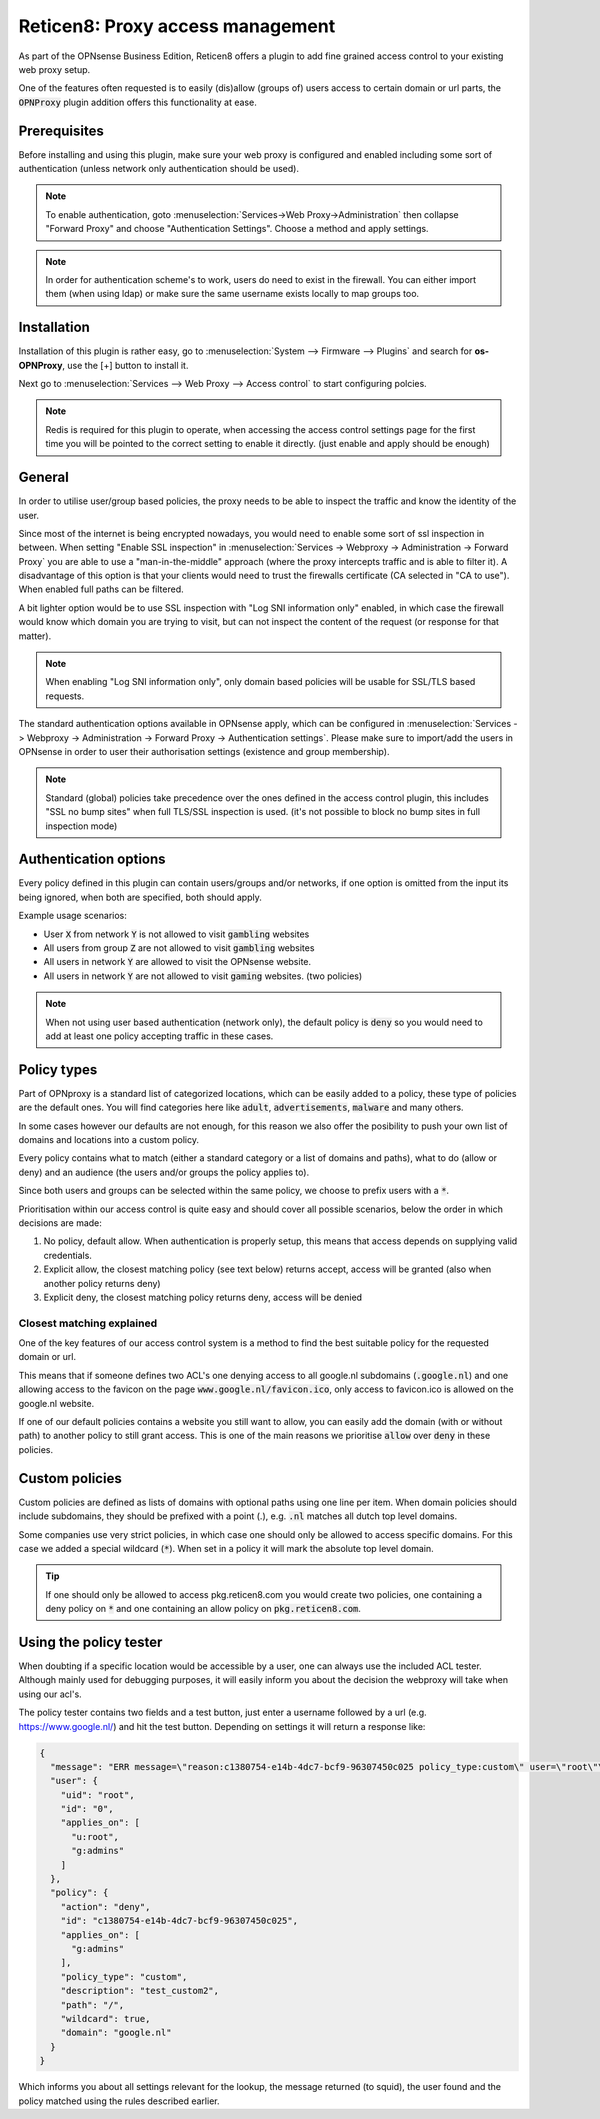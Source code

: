 ======================================
Reticen8: Proxy access management
======================================

As part of the OPNsense Business Edition, Reticen8 offers a plugin to add fine grained access control to your existing
web proxy setup.

One of the features often requested is to easily (dis)allow (groups of) users access to certain domain or url parts,
the :code:`OPNProxy` plugin addition offers this functionality at ease.

Prerequisites
---------------------------

Before installing and using this plugin, make sure your web proxy is configured and enabled including some sort of authentication
(unless network only authentication should be used).

.. Note::
    To enable authentication, goto :menuselection:`Services->Web Proxy->Administration` then collapse "Forward Proxy" and
    choose "Authentication Settings". Choose a method and apply settings.

.. Note::
    In order for authentication scheme's to work, users do need to exist in the firewall. You can either import them (when using ldap)
    or make sure the same username exists locally to map groups too.


Installation
---------------------------

Installation of this plugin is rather easy, go to :menuselection:`System --> Firmware --> Plugins` and search for **os-OPNProxy**,
use the [+] button to install it.

Next go to :menuselection:`Services --> Web Proxy --> Access control` to start configuring polcies.

.. Note::

    Redis is required for this plugin to operate, when accessing the access control settings page for the first time you will be pointed to the correct
    setting to enable it directly. (just enable and apply should be enough)

General
---------------------------

In order to utilise user/group based policies, the proxy needs to be able to inspect the traffic and know the identity of the
user.

Since most of the internet is being encrypted nowadays, you would need to enable some sort of ssl inspection in between.
When setting "Enable SSL inspection" in :menuselection:`Services -> Webproxy -> Administration -> Forward Proxy`
you are able to use a "man-in-the-middle" approach (where the proxy intercepts traffic and is able to filter it).
A disadvantage of this option is that your clients would need to trust the firewalls certificate (CA selected in "CA to use").
When enabled full paths can be filtered.

A bit lighter option would be to use SSL inspection with "Log SNI information only" enabled,
in which case the firewall would know which domain you are trying to visit, but can not inspect the content of the request (or response for that matter).

.. Note::

    When enabling "Log SNI information only", only domain based policies will be usable for SSL/TLS based requests.

The standard authentication options available in OPNsense apply, which can be configured in
:menuselection:`Services -> Webproxy -> Administration -> Forward Proxy -> Authentication settings`. Please make sure
to import/add the users in OPNsense in order to user their authorisation settings (existence and group membership).


.. Note::

    Standard (global) policies take precedence over the ones defined in the access control plugin, this includes
    "SSL no bump sites" when full TLS/SSL inspection is used.
    (it's not possible to block no bump sites in full inspection mode)


Authentication options
---------------------------

Every policy defined in this plugin can contain users/groups and/or networks, if one option is omitted from the
input its being ignored, when both are specified, both should apply.

.. image:: images/OPNproxy_policy_auth_selection.png
    :width: 60%

Example usage scenarios:

* User :code:`X` from network :code:`Y` is not allowed to visit :code:`gambling` websites
* All users from group :code:`Z` are not allowed to visit :code:`gambling` websites
* All users in network :code:`Y` are allowed to visit the OPNsense website.
* All users in network :code:`Y` are not allowed to visit :code:`gaming` websites. (two policies)

.. Note::

  When not using user based authentication (network only), the default policy is :code:`deny` so you would need to add
  at least one policy accepting traffic in these cases.


Policy types
---------------------------

Part of OPNproxy is a standard list of categorized locations, which can be easily added to a policy, these type of policies
are the default ones. You will find categories here like :code:`adult`, :code:`advertisements`, :code:`malware` and many others.

In some cases however our defaults are not enough, for this reason we also offer the posibility to push your own list of
domains and locations into a custom policy.

Every policy contains what to match (either a standard category or a list of domains and paths), what to do (allow or deny)
and an audience (the users and/or groups the policy applies to).

Since both users and groups can be selected within the same policy, we choose to prefix users with a :code:`*`.

.. Tip:

    For easy administration it's generally a good idea to use groups in policies instead of users.

Prioritisation within our access control is quite easy and should cover all possible scenarios, below the order in which
decisions are made:

1.  No policy, default allow. When authentication is properly setup, this means that access depends on supplying valid credentials.
2.  Explicit allow, the closest matching policy (see text below) returns accept, access will be granted (also when another policy returns deny)
3.  Explicit deny, the closest matching policy returns deny, access will be denied


Closest matching explained
.............................

One of the key features of our access control system is a method to find the best suitable policy for the requested domain
or url.

This means that if someone defines two ACL's one denying access to all google.nl subdomains (:code:`.google.nl`) and
one allowing access to the favicon on the page :code:`www.google.nl/favicon.ico`, only access to favicon.ico is allowed on
the google.nl website.

If one of our default policies contains a website you still want to allow, you can easily add the domain (with or without path)
to another policy to still grant access. This is one of the main reasons we prioritise :code:`allow` over :code:`deny` in these
policies.


Custom policies
---------------------------

Custom policies are defined as lists of domains with optional paths using one line per item.
When domain policies should include subdomains, they should be prefixed with a point (.), e.g. :code:`.nl` matches
all dutch top level domains.

Some companies use very strict policies, in which case one should only be allowed to access specific domains. For this case
we added a special wildcard (:code:`*`). When set in a policy it will mark the absolute top level domain.

.. Tip::

    If one should only be allowed to access pkg.reticen8.com you would create two policies, one containing a deny policy
    on :code:`*` and one containing an allow policy on :code:`pkg.reticen8.com`.


Using the policy tester
---------------------------

When doubting if a specific location would be accessible by a user, one can always use the included ACL tester.
Although mainly used for debugging purposes, it will easily inform you about the decision the webproxy will take
when using our acl's.

The policy tester contains two fields and a test button, just enter a username followed by a url (e.g. https://www.google.nl/)
and hit the test button. Depending on settings it will return a response like:

.. code-block:: json

  {
    "message": "ERR message=\"reason:c1380754-e14b-4dc7-bcf9-96307450c025 policy_type:custom\" user=\"root\"\n",
    "user": {
      "uid": "root",
      "id": "0",
      "applies_on": [
        "u:root",
        "g:admins"
      ]
    },
    "policy": {
      "action": "deny",
      "id": "c1380754-e14b-4dc7-bcf9-96307450c025",
      "applies_on": [
        "g:admins"
      ],
      "policy_type": "custom",
      "description": "test_custom2",
      "path": "/",
      "wildcard": true,
      "domain": "google.nl"
    }
  }


Which informs you about all settings relevant for the lookup, the message returned (to squid), the user found and the policy matched
using the rules described earlier.
